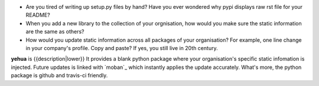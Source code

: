 * Are you tired of writing up setup.py files by hand? Have you ever wondered why pypi displays raw rst file for your README?
* When you add a new library to the collection of your orgnisation, how would you make sure the static information are the same as others?
* How would you update static information across all packages of your organisation? For example, one line change in your company's profile. Copy and paste? If yes, you still live in 20th century.

**yehua** is {{description|lower}} It provides a blank python package where your organisation's specific static infomation is injected. Future updates is linked with `moban`_ which instantly applies the update accurately. What's more, the python package is github and travis-ci friendly. 
